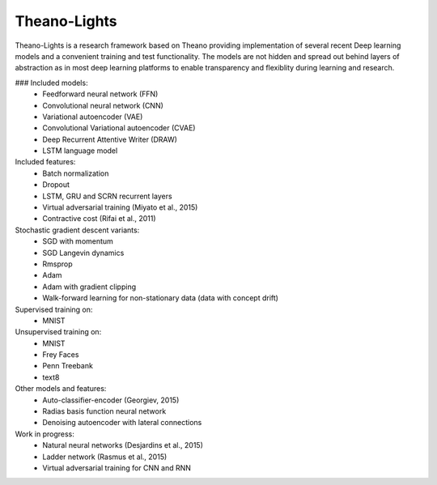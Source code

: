 Theano-Lights
=============

Theano-Lights is a research framework based on Theano providing implementation of several recent Deep learning models and a convenient training and test functionality. The models are not hidden and spread out behind layers of abstraction as in most deep learning platforms to enable transparency and flexiblity during learning and research. 

### Included models:
 * Feedforward neural network (FFN)
 * Convolutional neural network (CNN)
 * Variational autoencoder  (VAE)
 * Convolutional Variational autoencoder (CVAE)
 * Deep Recurrent Attentive Writer (DRAW)
 * LSTM language model

Included features:
 * Batch normalization
 * Dropout
 * LSTM, GRU and SCRN recurrent layers
 * Virtual adversarial training (Miyato et al., 2015)
 * Contractive cost (Rifai et al., 2011)

Stochastic gradient descent variants:
 * SGD with momentum 
 * SGD Langevin dynamics
 * Rmsprop
 * Adam
 * Adam with gradient clipping
 * Walk-forward learning for non-stationary data (data with concept drift)

Supervised training on:
 * MNIST

Unsupervised training on:
 * MNIST
 * Frey Faces    
 * Penn Treebank
 * text8

Other models and features:
 * Auto-classifier-encoder (Georgiev, 2015)
 * Radias basis function neural network
 * Denoising autoencoder with lateral connections

Work in progress:
 * Natural neural networks (Desjardins et al., 2015) 
 * Ladder network (Rasmus et al., 2015)
 * Virtual adversarial training for CNN and RNN
